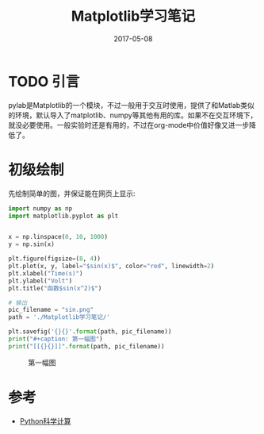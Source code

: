 #+TITLE: Matplotlib学习笔记
#+DATE: 2017-05-08
#+LAYOUT: post
#+TAGS: Python, Matplotlib, visualization
#+CATEGORIES: Matplotlib

* TODO 引言
  pylab是Matplotlib的一个模块，不过一般用于交互时使用，提供了和Matlab类似的环境，默认导入了matplotlib、numpy等其他有用的库。如果不在交互环境下，就没必要使用。一般实验时还是有用的，不过在org-mode中价值好像又进一步降低了。
* 初级绘制
  先绘制简单的图，并保证能在网页上显示:
  #+BEGIN_SRC python :results output drawer :exports both
    import numpy as np
    import matplotlib.pyplot as plt


    x = np.linspace(0, 10, 1000)
    y = np.sin(x)

    plt.figure(figsize=(8, 4))
    plt.plot(x, y, label="$sin(x)$", color="red", linewidth=2)
    plt.xlabel("Time(s)")
    plt.ylabel("Volt")
    plt.title("函数$sin(x^2)$")

    # 输出
    pic_filename = "sin.png"
    path = './Matplotlib学习笔记/'

    plt.savefig('{}{}'.format(path, pic_filename))
    print("#+caption: 第一幅图")
    print("[[{}{}]]".format(path, pic_filename))
  #+END_SRC

  #+RESULTS:
  :RESULTS:
  #+caption: 第一幅图
  [[./Matplotlib学习笔记/sin.png]]
  :END:


* 参考
  - [[http://old.sebug.net/paper/books/scipydoc/index.html][Python科学计算]]
